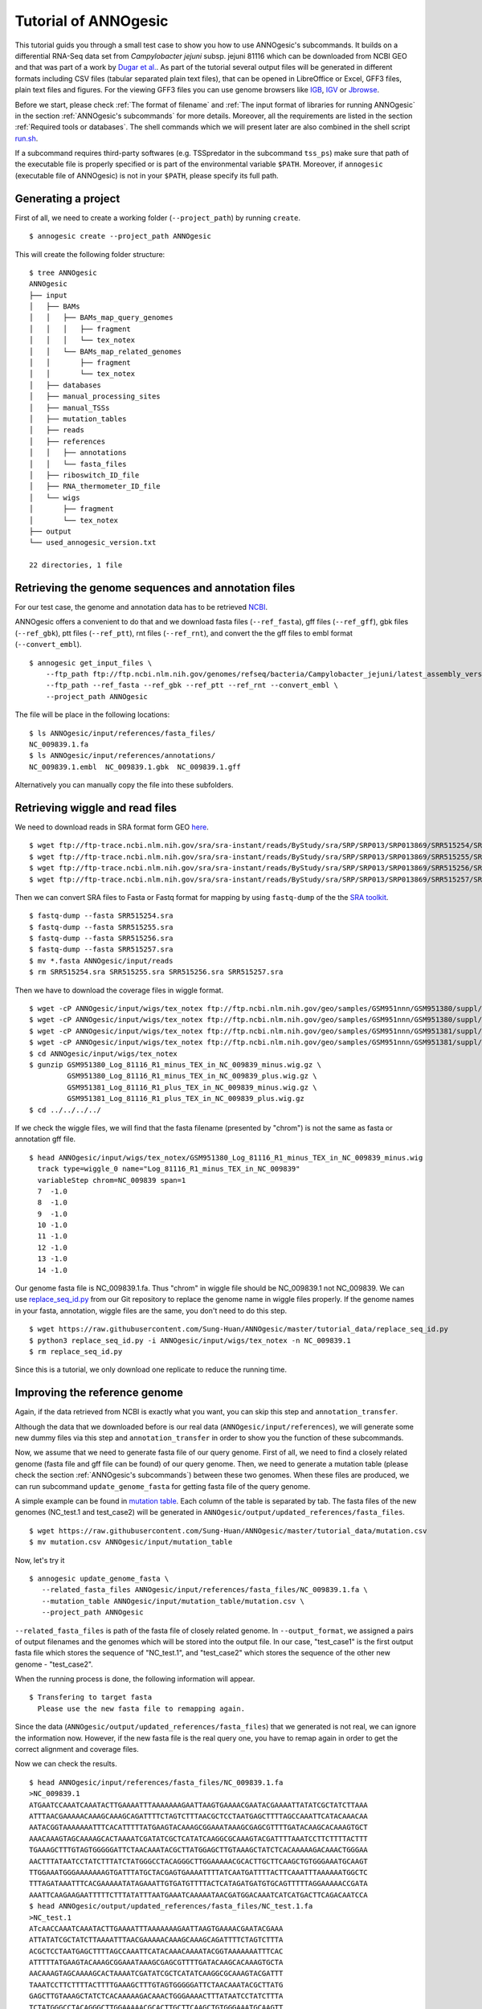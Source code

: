 Tutorial of ANNOgesic
=====================

This tutorial guids you through a small test case to show you how to
use ANNOgesic's subcommands. It builds on a differential RNA-Seq data
set from *Campylobacter jejuni* subsp. jejuni 81116 which can be
downloaded from NCBI GEO and that was part of a work by `Dugar et
al. <https://www.ncbi.nlm.nih.gov/geo/query/acc.cgi?acc=GSE38883>`_.
As part of the tutorial several output files will be generated in
different formats including CSV files (tabular separated plain text
files), that can be opened in LibreOffice or Excel, GFF3 files, plain
text files and figures. For the viewing GFF3 files you can use genome
browsers like `IGB <http://bioviz.org/igb/index.html>`_, `IGV
<https://www.broadinstitute.org/igv/>`_ or `Jbrowse
<http://jbrowse.org/>`_.

Before we start, please check :ref:`The format of filename` and
:ref:`The input format of libraries for running ANNOgesic` in the
section :ref:`ANNOgesic's subcommands` for more details.
Moreover, all the requirements are listed in the section
:ref:`Required tools or databases`.  The shell commands which we will
present later are also combined in the shell script `run.sh
<https://github.com/Sung-Huan/ANNOgesic/tree/master/tutorial_data>`_.

If a subcommand requires third-party softwares (e.g. TSSpredator in
the subcommand ``tss_ps``) make sure that path of the executable file
is properly specified or is part of the environmental variable
``$PATH``. Moreover, if ``annogesic`` (executable file of ANNOgesic)
is not in your ``$PATH``, please specify its full path.

Generating a project
--------------------

First of all, we need to create a working folder (``--project_path``) by running ``create``.

::

    $ annogesic create --project_path ANNOgesic

This will create the following folder structure:

::


   $ tree ANNOgesic
   ANNOgesic
   ├── input
   │   ├── BAMs
   │   │   ├── BAMs_map_query_genomes
   │   │   │   ├── fragment
   │   │   │   └── tex_notex
   │   │   └── BAMs_map_related_genomes
   │   │       ├── fragment
   │   │       └── tex_notex
   │   ├── databases
   │   ├── manual_processing_sites
   │   ├── manual_TSSs
   │   ├── mutation_tables
   │   ├── reads
   │   ├── references
   │   │   ├── annotations
   │   │   └── fasta_files
   │   ├── riboswitch_ID_file
   │   ├── RNA_thermometer_ID_file
   │   └── wigs
   │       ├── fragment
   │       └── tex_notex
   ├── output
   └── used_annogesic_version.txt

   22 directories, 1 file


Retrieving the genome sequences and annotation files
----------------------------------------------------

For our test case, the genome and annotation data has to be retrieved
`NCBI <ftp://ftp.ncbi.nlm.nih.gov/genomes/refseq/bacteria/Campylobacter_jejuni/latest_assembly_versions/GCF_000017905.1_ASM1790v1/>`_.

ANNOgesic offers a convenient to do that and we download fasta files
(``--ref_fasta``), gff files (``--ref_gff``), gbk files
(``--ref_gbk``), ptt files (``--ref_ptt``), rnt files (``--ref_rnt``),
and convert the the gff files to embl format (``--convert_embl``).

::

    $ annogesic get_input_files \
        --ftp_path ftp://ftp.ncbi.nlm.nih.gov/genomes/refseq/bacteria/Campylobacter_jejuni/latest_assembly_versions/GCF_000017905.1_ASM1790v1/ \
        --ftp_path --ref_fasta --ref_gbk --ref_ptt --ref_rnt --convert_embl \
        --project_path ANNOgesic

The file will be place in the following locations:

::

    $ ls ANNOgesic/input/references/fasta_files/
    NC_009839.1.fa
    $ ls ANNOgesic/input/references/annotations/
    NC_009839.1.embl  NC_009839.1.gbk  NC_009839.1.gff

Alternatively you can manually copy the file into these subfolders.

Retrieving wiggle and read files
--------------------------------

We need to download reads in SRA format form GEO
`here <https://www.ncbi.nlm.nih.gov/geo/query/acc.cgi?acc=GSE38883>`_.

::

    $ wget ftp://ftp-trace.ncbi.nlm.nih.gov/sra/sra-instant/reads/ByStudy/sra/SRP/SRP013/SRP013869/SRR515254/SRR515254.sra
    $ wget ftp://ftp-trace.ncbi.nlm.nih.gov/sra/sra-instant/reads/ByStudy/sra/SRP/SRP013/SRP013869/SRR515255/SRR515255.sra
    $ wget ftp://ftp-trace.ncbi.nlm.nih.gov/sra/sra-instant/reads/ByStudy/sra/SRP/SRP013/SRP013869/SRR515256/SRR515256.sra
    $ wget ftp://ftp-trace.ncbi.nlm.nih.gov/sra/sra-instant/reads/ByStudy/sra/SRP/SRP013/SRP013869/SRR515257/SRR515257.sra

Then we can convert SRA files to Fasta or Fastq format for mapping by
using ``fastq-dump`` of the the `SRA toolkit
<http://www.ncbi.nlm.nih.gov/books/NBK158900/>`_.

::
  
   $ fastq-dump --fasta SRR515254.sra
   $ fastq-dump --fasta SRR515255.sra
   $ fastq-dump --fasta SRR515256.sra
   $ fastq-dump --fasta SRR515257.sra
   $ mv *.fasta ANNOgesic/input/reads
   $ rm SRR515254.sra SRR515255.sra SRR515256.sra SRR515257.sra

Then we have to download the coverage files in wiggle format.

::

   $ wget -cP ANNOgesic/input/wigs/tex_notex ftp://ftp.ncbi.nlm.nih.gov/geo/samples/GSM951nnn/GSM951380/suppl/GSM951380%5FLog%5F81116%5FR1%5Fminus%5FTEX%5Fin%5FNC%5F009839%5Fminus.wig.gz
   $ wget -cP ANNOgesic/input/wigs/tex_notex ftp://ftp.ncbi.nlm.nih.gov/geo/samples/GSM951nnn/GSM951380/suppl/GSM951380%5FLog%5F81116%5FR1%5Fminus%5FTEX%5Fin%5FNC%5F009839%5Fplus.wig.gz
   $ wget -cP ANNOgesic/input/wigs/tex_notex ftp://ftp.ncbi.nlm.nih.gov/geo/samples/GSM951nnn/GSM951381/suppl/GSM951381%5FLog%5F81116%5FR1%5Fplus%5FTEX%5Fin%5FNC%5F009839%5Fminus.wig.gz
   $ wget -cP ANNOgesic/input/wigs/tex_notex ftp://ftp.ncbi.nlm.nih.gov/geo/samples/GSM951nnn/GSM951381/suppl/GSM951381%5FLog%5F81116%5FR1%5Fplus%5FTEX%5Fin%5FNC%5F009839%5Fplus.wig.gz
   $ cd ANNOgesic/input/wigs/tex_notex
   $ gunzip GSM951380_Log_81116_R1_minus_TEX_in_NC_009839_minus.wig.gz \
            GSM951380_Log_81116_R1_minus_TEX_in_NC_009839_plus.wig.gz \
            GSM951381_Log_81116_R1_plus_TEX_in_NC_009839_minus.wig.gz \
            GSM951381_Log_81116_R1_plus_TEX_in_NC_009839_plus.wig.gz
   $ cd ../../../../

If we check the wiggle files, we will find that the fasta filename (presented by "chrom") is not the same as fasta or annotation gff file.

::

   $ head ANNOgesic/input/wigs/tex_notex/GSM951380_Log_81116_R1_minus_TEX_in_NC_009839_minus.wig 
     track type=wiggle_0 name="Log_81116_R1_minus_TEX_in_NC_009839"
     variableStep chrom=NC_009839 span=1
     7	-1.0
     8	-1.0
     9	-1.0
     10	-1.0
     11	-1.0
     12	-1.0
     13	-1.0
     14	-1.0

Our genome fasta file is NC_009839.1.fa. Thus "chrom" in wiggle file should be NC_009839.1 not NC_009839. 
We can use `replace_seq_id.py <https://github.com/Sung-Huan/ANNOgesic/tree/master/tutorial_data>`_ from our 
Git repository to replace the genome name in wiggle files properly. If the genome names in your fasta, annotation, 
wiggle files are the same, you don't need to do this step.

::

   $ wget https://raw.githubusercontent.com/Sung-Huan/ANNOgesic/master/tutorial_data/replace_seq_id.py
   $ python3 replace_seq_id.py -i ANNOgesic/input/wigs/tex_notex -n NC_009839.1
   $ rm replace_seq_id.py

Since this is a tutorial, we only download one replicate to reduce the running time.

Improving the reference genome
------------------------------

Again, if the data retrieved from NCBI is exactly what you want, you can skip this step and ``annotation_transfer``. 

Although the data that we downloaded before is our real data (``ANNOgesic/input/references``),
we will generate some new dummy files via this step and ``annotation_transfer`` in order to 
show you the function of these subcommands.

Now, we assume that we need to generate fasta file of our query genome. 
First of all, we need to find a closely related genome (fasta file and gff file can be found) of our query genome. 
Then, we need to generate a mutation table (please check the section :ref:`ANNOgesic's subcommands`) 
between these two genomes. When these files are produced, 
we can run subcommand ``update_genome_fasta`` for getting fasta file of the query genome. 

A simple example can be found in  
`mutation table <https://raw.githubusercontent.com/Sung-Huan/ANNOgesic/master/tutorial_data/mutation.csv>`_.
Each column of the table is separated by tab. The fasta files of the new genomes (NC_test.1 and test_case2)
will be generated in ``ANNOgesic/output/updated_references/fasta_files``.

::

     $ wget https://raw.githubusercontent.com/Sung-Huan/ANNOgesic/master/tutorial_data/mutation.csv
     $ mv mutation.csv ANNOgesic/input/mutation_table

Now, let's try it

::

     $ annogesic update_genome_fasta \
        --related_fasta_files ANNOgesic/input/references/fasta_files/NC_009839.1.fa \
        --mutation_table ANNOgesic/input/mutation_table/mutation.csv \
        --project_path ANNOgesic

``--related_fasta_files`` is path of the fasta file of closely related genome. 
In ``--output_format``, we assigned a pairs of output filenames and 
the genomes which will be stored into the output file. In our case, "test_case1" is the first output fasta file which
stores the sequence of "NC_test.1", and "test_case2" which stores the sequence of the other new genome - "test_case2". 

When the running process is done, the following information will appear.

::

    $ Transfering to target fasta
      Please use the new fasta file to remapping again.

Since the data (``ANNOgesic/output/updated_references/fasta_files``) that we generated is not real,
we can ignore the information now. However, if the new fasta file is the real query one,
you have to remap again in order to get the correct alignment and coverage files.

Now we can check the results.

::

    $ head ANNOgesic/input/references/fasta_files/NC_009839.1.fa
    >NC_009839.1
    ATGAATCCAAATCAAATACTTGAAAATTTAAAAAAAGAATTAAGTGAAAACGAATACGAAAATTATATCGCTATCTTAAA
    ATTTAACGAAAAACAAAGCAAAGCAGATTTTCTAGTCTTTAACGCTCCTAATGAGCTTTTAGCCAAATTCATACAAACAA
    AATACGGTAAAAAAATTTCACATTTTTATGAAGTACAAAGCGGAAATAAAGCGAGCGTTTTGATACAAGCACAAAGTGCT
    AAACAAAGTAGCAAAAGCACTAAAATCGATATCGCTCATATCAAGGCGCAAAGTACGATTTTAAATCCTTCTTTTACTTT
    TGAAAGCTTTGTAGTGGGGGATTCTAACAAATACGCTTATGGAGCTTGTAAAGCTATCTCACAAAAAGACAAACTGGGAA
    AACTTTATAATCCTATCTTTATCTATGGGCCTACAGGGCTTGGAAAAACGCACTTGCTTCAAGCTGTGGGAAATGCAAGT
    TTGGAAATGGGAAAAAAAGTGATTTATGCTACGAGTGAAAATTTTATCAATGATTTTACTTCAAATTTAAAAAATGGCTC
    TTTAGATAAATTTCACGAAAAATATAGAAATTGTGATGTTTTACTCATAGATGATGTGCAGTTTTTAGGAAAAACCGATA
    AAATTCAAGAAGAATTTTTCTTTATATTTAATGAAATCAAAAATAACGATGGACAAATCATCATGACTTCAGACAATCCA
    $ head ANNOgesic/output/updated_references/fasta_files/NC_test.1.fa
    >NC_test.1
    ATcAACCAAATCAAATACTTGAAAATTTAAAAAAAGAATTAAGTGAAAACGAATACGAAA
    ATTATATCGCTATCTTAAAATTTAACGAAAAACAAAGCAAAGCAGATTTTCTAGTCTTTA
    ACGCTCCTAATGAGCTTTTAGCCAAATTCATACAAACAAAATACGGTAAAAAAATTTCAC
    ATTTTTATGAAGTACAAAGCGGAAATAAAGCGAGCGTTTTGATACAAGCACAAAGTGCTA
    AACAAAGTAGCAAAAGCACTAAAATCGATATCGCTCATATCAAGGCGCAAAGTACGATTT
    TAAATCCTTCTTTTACTTTTGAAAGCTTTGTAGTGGGGGATTCTAACAAATACGCTTATG
    GAGCTTGTAAAGCTATCTCACAAAAAGACAAACTGGGAAAACTTTATAATCCTATCTTTA
    TCTATGGGCCTACAGGGCTTGGAAAAACGCACTTGCTTCAAGCTGTGGGAAATGCAAGTT
    TGGAAATGGGAAAAAAAGTGATTTATGCTACGAGTGAAAATTTTATCAATGATTTTACTT

We can see the third nucleotide of ``NC_test.1.fa`` is replaced from G to c. Moreover, The sixth nucleotide T is deleted.
If we check ``test_case2.fa``, the modification is also according to the mutation table and our setting.

If the mutation table can not be provided, we can also use subcommand ``snp`` to detect mutations and generate 
fasta files automatically. For ``snp``, we will go through it later.

Generating annotation files
---------------------------

We have fasta files of our new dummy query genome now. We can use them to generate annotation files.

Before we running this subcommand, we have to modify environment paths of `RATT <http://ratt.sourceforge.net/>`_. 
If you run ANNOgesic in docker container, the path is already set. 
Otherwise, please check 
`RATT <http://ratt.sourceforge.net/>`_ to set your environment paths properly.

After setting the environment, we can try it.

::

    anngesic annotation_transfer \
        --related_embl_files ANNOgesic/input/references/annotations/NC_009839.1.embl \
        --related_fasta_files ANNOgesic/input/references/fasta_files/NC_009839.1.fa \
        --updated_fasta_files ANNOgesic/output/updated_references/fasta_files/test_case1.fa \
                              ANNOgesic/output/updated_references/fasta_files/test_case2.fa \
        --element chromosome \
        --transfer_type Strain \
        --compare_pair NC_009839.1:NC_test.1 NC_009839.1:test_case2 \
        --convert_to_gff_rnt_ptt \
        --project_path ANNOgesic


``--element`` is prefix name of the output embl files. 
``--transfer_type`` is a program of `RATT <http://ratt.sourceforge.net/>`_.
We use ``Strain`` because the similarity between two genomes is higher than 90% (please check 
`RATT <http://ratt.sourceforge.net/>`_). In ``--compare_pair``, the pairs of the query genomes 
(NC_test.1 and test_case2) and their closely related genomes (NC_000915.1) are assigned. 
Please be careful, the information that we assign to ``--compare_pair`` 
is genome names in gff files not fasta filenames. ``--convert_to_gff_rnt_ptt`` means that we want to transfer the 
output embl files to GFF3, ptt, rnt files and store in ``ANNOgesic/output/updated_references/annotations``.

Once the transfer is done, we can see

::

    $ ls ANNOgesic/output/updated_references/annotations/
    test_case1.gff  test_case1.ptt  test_case1.rnt  test_case2.gff  test_case2.ptt  test_case2.rnt
    $ ls ANNOgesic/output/annotation_transfer/
    chromosome.NC_test.1.final.embl  chromosome.test_case2.final.embl  NC_test.1.gff  ratt_log.txt  test_case2.gff

In ``ANNOgesic/output/updated_references/annotations``, we can find ptt, rnt and gff files. In ``ANNOgesic/output/annotation_transfer``,
we can find the output of `RATT <http://ratt.sourceforge.net/>`_.

We already saw how to update genome fasta and annotation files. 
We will use ``ANNOgesic/input/references/annotations/NC_009839.1.gff`` and ``ANNOgesic/input/references/fasta_files/NC_009839.1`` 
for running the following subcommands.

TSS and processing site prediction and optimization
---------------------------------------------------

Before running following subcommands, we need to setup our libraries as a correct format.
First, we set the path of wig file folder.

::

    WIG_FOLDER="ANNOgesic/input/wigs/tex_notex"

Then, we can setup our libraries.

::

    TEX_LIBS="$WIG_FOLDER/GSM951380_Log_81116_R1_minus_TEX_in_NC_009839_minus.wig:notex:1:a:- \
              $WIG_FOLDER/GSM951381_Log_81116_R1_plus_TEX_in_NC_009839_minus.wig:tex:1:a:- \
              $WIG_FOLDER/GSM951380_Log_81116_R1_minus_TEX_in_NC_009839_plus.wig:notex:1:a:+ \
              $WIG_FOLDER/GSM951381_Log_81116_R1_plus_TEX_in_NC_009839_plus.wig:tex:1:a:+"

Now, we can start to test other subcommands.
 
Before running ``tss_ps``, we can use ``optimize_tss_ps`` to get the optimized parameters. 
The optimization requires a gff file of the manual-detected TSSs. 
In our experience, we recommend you to detect at least 50 TSSs and check more than 200kb of genome. 

For the test case, you can download the `manual TSS file <https://github.com/Sung-Huan/ANNOgesic/tree/master/tutorial_data>`_ 
from our git repository. 

::

    $ wget -cP ANNOgesic/input/manual_TSSs/ https://raw.githubusercontent.com/Sung-Huan/ANNOgesic/master/tutorial_data/NC_009839_manual_TSS.gff

Now, we have a manual TSS gff file which is stored in ``ANNOgesic/input/manual_TSSs``. 
we can try ``optimize_tss_ps`` right now (since we only check first 200kb, we set ``--genome_lengths`` 
as "NC_009839.1:200000" which means only first 200kb of NC_009839.1 is valid.).

::

    $ annogesic optimize_tss_ps \
        --fasta_files ANNOgesic/input/references/fasta_files/NC_009839.1.fa \
        --annotation_files ANNOgesic/input/references/annotations/NC_009839.1.gff \
        --tex_notex_libs $TEX_LIBS \
        --condition_names TSS --steps 25 \
        --manual_files ANNOgesic/input/manual_TSSs/NC_009839_manual_TSS.gff \
        --genome_lengths NC_009839.1:200000 \
        --replicate_tex all_1 \
        --project_path ANNOgesic

``optimize_tss_ps`` will compare manual checked TSSs with predicted TSSs to search the best parameters. 
Results of the different parameters will be printed in the screen, and stored in ``stat_NC_009839.1.csv`` as well. 
We only set 25 runs for testing. 
``--replicate_tex`` means the minimum replicates that a TSS can be detected. ``all_1`` means that a TSS 
should be detected in at least one replicate for all conditions. ``--replicate_tex`` can be also assigned like ``all_2`` 
(a TSS should be detected in at least two replicates for all conditions) 
or ``1_2 2_2 3_3`` (in condition 1 and 2 -- based on the setting of ``--tex_notex_libs``, 
a TSS should be detected in at least two replicates, and a TSS should be predicted in three replicates in condition 3).
Once the optimization is done, you can find several files.

::

    $ ls ANNOgesic/output/TSSs/optimized_TSSpredator/
    best_NC_009839.1.csv  log.txt  stat_NC_009839.1.csv

``best_NC_009839.1.csv`` is for results of the best parameters; ``stat_NC_009839.1.csv`` is for results of each step.

Now, we assume the best parameters are following: height is 0.4, height_reduction is 0.1, factor is 1.7, factor_reduction is 0.2, 
base_height is 0.039, enrichment_factor is 1.1, processing_factor is 4.5. We can set these parameters for running  
``tss``.

::

    $ annogesic tss_ps \
        --fasta_files ANNOgesic/input/references/fasta_files/NC_009839.1.fa \
        --annotation_files ANNOgesic/input/references/annotations/NC_009839.1.gff \
        --tex_notex_libs $TEX_LIBS \
        --condition_names test \
        --height 0.4 \
        --height_reduction 0.1 \
        --factor 1.7 \
        --factor_reduction 0.2 \
        --base_height 0.039 \
        --enrichment_factor 1.1 \
        --processing_factor 4.5 \
        --validate_gene \
        --replicate_tex all_1 \
        --genome_lengths NC_009839.1:200000 \
        --manual_files ANNOgesic/input/manual_TSSs/NC_009839_manual_TSS.gff \
        --project_path ANNOgesic

We assign the manual-checked TSS gff file to ``--manual_files``. Therefore, the output gff file will contain the manual-detected TSSs and predicted TSSs. 
If we didn't assign it, Only the predicted TSSs will be included in output gff file. 
The output files are gff file, MasterTable and statistic files.

::

    $ ls ANNOgesic/output/TSSs/
    configs  gffs  MasterTables  optimized_TSSpredator  screenshots  statistics
    $ ls ANNOgesic/output/TSSs/configs/
    config_NC_009839.1.ini
    $ ls ANNOgesic/output/TSSs/gffs/
    NC_009839.1_TSS.gff
    $ ls ANNOgesic/output/TSSs/MasterTables/MasterTable_NC_009839.1/
    AlignmentStatistics.tsv  err.txt  log.txt  MasterTable.tsv  superConsensus.fa  superTSS.gff  superTSStracks.gff  test_super.fa  test_super.gff  test_TSS.gff
    $ ls ANNOgesic/output/TSSs/statistics/NC_009839.1/
    stat_compare_TSSpredator_manual_NC_009839.1.csv  stat_TSS_class_NC_009839.1.csv  TSS_class_NC_009839.1.png  TSS_venn_NC_009839.1.png
    stat_gene_vali_NC_009839.1.csv                   stat_TSS_libs_NC_009839.1.csv   TSSstatistics.tsv

If we want to predict processing sites, the procedures are the same. We just need to change the program from TSS to 
processing_site (``--program``) and assign the proper parameter sets. We assume the best parameter sets are following: 
height is 0.2, height_reduction is 0.1, factor is 2.0, factor_reduction is 0.5,
base_height is 0.009, enrichment_factor is 1.2, processing_factor is 1.5.

::

    $ annogesic tss_ps \
        --fasta_files ANNOgesic/input/references/fasta_files/NC_009839.1.fa \
        --annotation_files ANNOgesic/input/references/annotations/NC_009839.1.gff \
        --tex_notex_libs $TEX_LIBS \
        --condition_names test \
        --height 0.2 \
        --height_reduction 0.1 \
        --factor 2.0 \
        --factor_reduction 0.5 \ 
        --base_height 0.009 \
        --enrichment_factor 1.2 \
        --processing_factor 1.5 \ 
        --replicate_tex all_1 \
        --program processing_site \
        --project_path ANNOgesic

The output files are following:

::

    $ ls ANNOgesic/output/processing_sites/
    configs  gffs  MasterTables  statistics
    $ ls ANNOgesic/output/processing_sites/configs/
    config_NC_009839.1.ini
    $ ls ANNOgesic/output/processing_sites/gffs/
    NC_009839.1_processing.gff
    $ ls ANNOgesic/output/processing_sites/MasterTables/MasterTable_NC_009839.1/
    AlignmentStatistics.tsv  err.txt  log.txt  MasterTable.tsv  superConsensus.fa  superTSS.gff  superTSStracks.gff  test_super.fa  test_super.gff  test_TSS.gff
    $ ls ANNOgesic/output/processing_sites/statistics/NC_009839.1/
    processing_class_NC_009839.1.png  processing_venn_NC_009839.1.png  stat_processing_class_NC_009839.1.csv  stat_processing_libs_NC_009839.1.csv  TSSstatistics.tsv

Since we use TSSpredator to detect processing site, the files in 
``ANNOgesic/output/processing_sites/MasterTables/MasterTable_NC_009839.1/`` are for processing site not for TSS.

Performing transcript detection
-------------------------------

Transcript detection is a basic procedure for detecting transcript boundary. 
we can use subcommand ``transcript`` to do it. Normally, we strongly 
recommend that the user should provide fragmented libraries (``--frag_libs``) because dRNA-Seq usually loses some information 
of 3'end. However, we only use TEX +/- for testing since we have no fragmented libraries.

There are several options for modifying transcripts by comparing transcripts and genome annotations (``--modify_transcript``). 
If you want to know the details, please check :ref:`transcript`. Now, we use default setting to run this module: 

::

    $ annogesic transcript \
        --annotation_files ANNOgesic/input/references/annotations/NC_009839.1.gff \
        --tex_notex_libs $TEX_LIBS \
        --replicate_tex all_1 \
        --compare_feature_genome gene CDS \
        --tss_files ANNOgesic/output/TSSs/gffs/NC_009839.1_TSS.gff \
        --project_path ANNOgesic

The output files are gff files, tables and statistic files.

::

    $ ls ANNOgesic/output/transcripts/gffs
    NC_009839.1_transcript.gff
    $ ls ANNOgesic/output/transcripts/tables
    NC_009839.1_transcript.csv
    $ ls ANNOgesic/output/transcripts/statistics
    NC_009839.1_length_all.png  NC_009839.1_length_less_2000.png  stat_compare_transcript_TSS_NC_009839.1.csv  stat_compare_transcript_genome_NC_009839.1.csv

Prediction of terminator
------------------------

We can run subcommand ``terminator`` to detect terminators. The command is like following: 

::

    $ annogesic terminator \
        --fasta_files ANNOgesic/input/references/fasta_files/NC_009839.1.fa \
        --annotation_files ANNOgesic/input/references/annotations/NC_009839.1.gff \
        --transcript_files ANNOgesic/output/transcripts/gffs/NC_009839.1_transcript.gff \
        --tex_notex_libs $TEX_LIBS \
        --replicate_tex all_1 \
        --project_path ANNOgesic

Four different kinds of gff files and tables will be generated.

::

    $ ls ANNOgesic/output/terminators/gffs/
    all_candidates  best_candidates  expressed_candidates  non_expressed_candidates
    $ ls ANNOgesic/output/terminators/tables
    all_candidates  best_candidates  expressed_candidates  non_expressed_candidates

``all_candidates`` is for all candidates; ``expressed_candidates`` is for the candidates which reveal gene expression; 
``best_candidates`` is for the candidates which reveal gene expression and their coverages show significant decreasing; 
``non_expressed_candidates`` is for the candidates which have no expression.

::

    $ ls ANNOgesic/output/terminators/gffs/best_candidates
    NC_009839.1_term.gff
    $ ls ANNOgesic/output/terminators/gffs/expressed_candidates
    NC_009839.1_term.gff
    $ ls ANNOgesic/output/terminators/gffs/all_candidates
    NC_009839.1_term.gff
    $ ls ANNOgesic/output/terminators/gffs/non_expressed_candidates
    NC_009839.1_term.gff
    $ ls ANNOgesic/output/terminators/tables/best_candidates
    NC_009839.1_term.csv
    $ ls ANNOgesic/output/terminators/tables/expressed_candidates
    NC_009839.1_term.csv
    $ ls ANNOgesic/output/terminators/tables/all_candidates
    NC_009839.1_term.csv
    $ ls ANNOgesic/output/terminators/tables/non_expressed_candidates
    NC_009839.1_term.csv

In transtermhp folder, output files of `TranstermHP <http://transterm.cbcb.umd.edu/>`_ can be found.

::

    $ ls ANNOgesic/output/terminators/transtermhp_results/NC_009839.1
    NC_009839.1_best_terminator_after_gene.bag  NC_009839.1_terminators.txt  NC_009839.1_terminators_within_robust_tail-to-tail_regions.t2t

Moreover, statistic files are stored in ``statistics``.

::

    $ ls ANNOgesic/output/terminators/statistics/
    stat_compare_terminator_transcript_NC_009839.1_all_candidates.csv   stat_compare_terminator_transcript_NC_009839.1_expressed_candidates.csv
    stat_compare_terminator_transcript_NC_009839.1_best_candidates.csv  stat_NC_009839.1.csv

Generating UTR
--------------

Now, we have the information of TSSs, transcripts and terminators. We can detect the 5'UTRs and 3'UTRs easily by using 
subcommand ``utr``.

::

    $ annogesic utr \
        --annotation_files ANNOgesic/input/references/annotations/NC_009839.1.gff \
        --tss_files ANNOgesic/output/TSSs/gffs/NC_009839.1_TSS.gff \
        --transcript_files ANNOgesic/output/transcripts/gffs/NC_009839.1_transcript.gff \
        --terminator_files ANNOgesic/output/terminators/gffs/best_candidates/NC_009839.1_term.gff \
        --project_path ANNOgesic

If the TSS gff file is not generated by ANNOgesic, please add ``--tss_source`` which can classify TSSs for generating UTRs.
Output gff files and statistic files will be stored in ``ANNOgesic/output/UTRs/5UTRs`` and ``ANNOgesic/output/UTRs/3UTRs``.

::

    $ ls ANNOgesic/output/UTRs/3UTRs
    gffs/       statistics/
    $ ls ANNOgesic/output/UTRs/5UTRs
    gffs/       statistics/
    $ ls ANNOgesic/output/UTRs/3UTRs/gffs
    NC_009839.1_3UTR.gff
    $ ls ANNOgesic/output/UTRs/5UTRs/gffs
    NC_009839.1_5UTR.gff
    $ ls ANNOgesic/output/UTRs/5UTRs/statistics
    NC_009839.1_all_5utr_length.png
    $ ls ANNOgesic/output/UTRs/3UTRs/statistics
    NC_009839.1_all_3utr_length.png

Now, we have all information for defining the transcript boundary.

Detecting operon and suboperon
------------------------------

We have TSSs, transcripts, terminators, CDSs, UTRs now. We can integrate all these feature to 
detect operons and suboperons by executing subcommand ``operon``.

::

    $ annogesic operon \
        --annotation_files ANNOgesic/input/references/annotations/NC_009839.1.gff \
        --tss_files ANNOgesic/output/TSSs/gffs/NC_009839.1_TSS.gff \
        --transcript_files ANNOgesic/output/transcripts/gffs/NC_009839.1_transcript.gff \
        --utr5_files ANNOgesic/output/UTRs/5UTRs/gffs/NC_009839.1_5UTR.gff \
        --utr3_files ANNOgesic/output/UTRs/3UTRs/gffs/NC_009839.1_3UTR.gff \
        --terminator_files ANNOgesic/output/terminators/gffs/best_candidates/NC_009839.1_term.gff \
        --project_path ANNOgesic

Three folders will be generated to store gff files, tables and statistics files.

::

    $ ls ANNOgesic/output/operons/
    gffs  statistics  tables
    $ ls ANNOgesic/output/operons/gffs/
    NC_009839.1_operon.gff
    $ ls ANNOgesic/output/operons/tables/
    NC_009839.1_operon.csv
    $ ls ANNOgesic/output/operons/statistics/
    stat_NC_009839.1_operon.csv

Promoter motif detection
------------------------

As long as we have TSSs, we can use subcommand ``promoter`` to get promoters. If the TSS gff files are not generated by ``ANNOgesic``,
please add ``--tss_source`` and corresponding genome annotation file (``--annotation_files``) in order to  
classify TSSs for detecting promoters.
Now, let's try ``promoter`` by running `MEME <http://meme-suite.org/tools/meme>`_ and `GLAM2 <http://meme-suite.org/tools/glam2>`_ 
(``--program`` is assigned by "both" in default. If you want to only run 
MEME or GLAM2, please assign "meme" or "glam2" to ``--program``), the process may take a while.

::

    $ annogesic promoter \
        --tss_files ANNOgesic/output/TSSs/gffs/NC_009839.1_TSS.gff \
        --fasta_files ANNOgesic/input/references/fasta_files/NC_009839.1.fa \
        --motif_width 45 2-10 \
        --project_path ANNOgesic

We defined the length of the motifs as ``50`` and ``2-10``. ``2-10`` means the width can be from 2 to 10.

Based on different types of the TSSs and the length of the motif, numerous output files will be generated.

::

    $ ls ANNOgesic/output/promoters/
    fasta_classes  NC_009839.1
    $ ls ANNOgesic/output/promoters/fasta_classes/NC_009839.1
    NC_009839.1_allgenome_all_types.fa  NC_009839.1_allgenome_internal.fa  NC_009839.1_allgenome_primary.fa    NC_009839.1_allgenome_without_orphan.fa
    NC_009839.1_allgenome_antisense.fa  NC_009839.1_allgenome_orphan.fa    NC_009839.1_allgenome_secondary.fa
    $ ls ANNOgesic/output/promoters/NC_009839.1
    MEME GLAM2
    $ ls ANNOgesic/output/promoters/NC_009839.1/MEME
    promoter_motifs_NC_009839.1_allgenome_all_types_2-10_nt  promoter_motifs_NC_009839.1_allgenome_internal_45_nt   promoter_motifs_NC_009839.1_allgenome_secondary_2-10_nt
    promoter_motifs_NC_009839.1_allgenome_all_types_45_nt    promoter_motifs_NC_009839.1_allgenome_orphan_2-10_nt   promoter_motifs_NC_009839.1_allgenome_secondary_45_nt
    promoter_motifs_NC_009839.1_allgenome_antisense_2-10_nt  promoter_motifs_NC_009839.1_allgenome_orphan_45_nt     promoter_motifs_NC_009839.1_allgenome_without_orphan_2-10_nt
    promoter_motifs_NC_009839.1_allgenome_antisense_45_nt    promoter_motifs_NC_009839.1_allgenome_primary_2-10_nt  promoter_motifs_NC_009839.1_allgenome_without_orphan_45_nt
    promoter_motifs_NC_009839.1_allgenome_internal_2-10_nt   promoter_motifs_NC_009839.1_allgenome_primary_45_nt
    $ ls ANNOgesic/output/promoters/NC_009839.1/GLAM2
    promoter_motifs_NC_009839.1_allgenome_all_types_2-10_nt  promoter_motifs_NC_009839.1_allgenome_internal_45_nt   promoter_motifs_NC_009839.1_allgenome_secondary_2-10_nt
    promoter_motifs_NC_009839.1_allgenome_all_types_45_nt    promoter_motifs_NC_009839.1_allgenome_orphan_2-10_nt   promoter_motifs_NC_009839.1_allgenome_secondary_45_nt
    promoter_motifs_NC_009839.1_allgenome_antisense_2-10_nt  promoter_motifs_NC_009839.1_allgenome_orphan_45_nt     promoter_motifs_NC_009839.1_allgenome_without_orphan_2-10_nt
    promoter_motifs_NC_009839.1_allgenome_antisense_45_nt    promoter_motifs_NC_009839.1_allgenome_primary_2-10_nt  promoter_motifs_NC_009839.1_allgenome_without_orphan_45_nt
    promoter_motifs_NC_009839.1_allgenome_internal_2-10_nt   promoter_motifs_NC_009839.1_allgenome_primary_45_nt
    $ ls ANNOgesic/output/promoters/NC_009839.1/MEME/promoter_motifs_NC_009839.1_allgenome_all_types_45_nt/
    logo1.eps  logo1.png  logo2.eps  logo2.png  logo3.eps  logo3.png  logo_rc1.eps  logo_rc1.png  logo_rc2.eps  logo_rc2.png  logo_rc3.eps  logo_rc3.png  meme.csv  meme.html  meme.txt  meme.xml
    $ ls ANNOgesic/output/promoters/NC_009839.1/GLAM2/promoter_motifs_NC_009839.1_allgenome_all_types_45_nt/
    glam2.csv   glam2.txt   logo1.eps  logo2.png  logo4.eps  logo5.png  logo7.eps  logo8.png  logo_ssc10.eps  logo_ssc1.png  logo_ssc3.eps  logo_ssc4.png  logo_ssc6.eps  logo_ssc7.png  logo_ssc9.eps
    glam2.html  logo10.eps  logo1.png  logo3.eps  logo4.png  logo6.eps  logo7.png  logo9.eps  logo_ssc10.png  logo_ssc2.eps  logo_ssc3.png  logo_ssc5.eps  logo_ssc6.png  logo_ssc8.eps  logo_ssc9.png
    glam2.meme  logo10.png  logo2.eps  logo3.png  logo5.eps  logo6.png  logo8.eps  logo9.png  logo_ssc1.eps   logo_ssc2.png  logo_ssc4.eps  logo_ssc5.png  logo_ssc7.eps  logo_ssc8.png

Prediction of sRNA and sORF
---------------------------

Based on transcripts, genome annotation and coverage information, sRNAs can be detected. Moreover, we 
have TSSs and processing sites which can be used for detecting UTR-derived sRNAs as well. Now, we can 
get sRNAs by running subcommand ``srna``. Normally, we recommend that the user inputs fragmented libraries as well.
Here, we only use TEX +/- for testing.

For running ``srna``, we can apply several filters to improve the detection. These filters are ``tss``, ``sec_str``,
``blast_nr``, ``blast_srna``, ``promoter``, ``term``, ``sorf``. Normally, ``tss``, ``sec_str``,
``blast_nr``, ``blast_srna`` are recommended to be used.

Please be aware, filters are strict. For examples, if your filters are included ``term``, only the sRNAs which are 
associated with terminators will be included in the list of best candidates. If you want to include terminator information 
but do not use terminator as a filter, you can remove ``term`` in filters and still assign the path of terminator gff file. 
The results will include the sRNAs which are not associated with terminators, and terminator information can be shown 
and checked in the results as well.

Before running ``srna``, we have to get sRNA database (we can use `BSRD <http://www.bac-srna.org/BSRD/index.jsp>`_) and 
`nr database <ftp://ftp.ncbi.nih.gov/blast/db/FASTA/>`_ (if you have not downloaded before). 
We can download fasta file of `BSRD <http://www.bac-srna.org/BSRD/index.jsp>`_ from our 
`Git repository <https://github.com/Sung-Huan/ANNOgesic/tree/master/database>`_.

::

    $ wget -cP ANNOgesic/input/databases/ https://raw.githubusercontent.com/Sung-Huan/ANNOgesic/master/database/sRNA_database_BSRD.fa



If you have your sRNA database in other folders, please assign your path of databases to ``--srna_database_path`` 
(please check :ref:`srna` to modify the headers of your database).
If your database is formatted before, you can remove ``--srna_format``.
In order to use the recommended filters, we have to download 
`nr database <ftp://ftp.ncbi.nih.gov/blast/db/FASTA/>`_ (takes a while). If you already downloaded it, 
you can skip this step.

::

    $ wget -cP ANNOgesic/input/databases/ ftp://ftp.ncbi.nih.gov/blast/db/FASTA/nr.gz
    $ gunzip ANNOgesic/input/databases/nr.gz
    $ mv ANNOgesic/input/databases/nr ANNOgesic/input/databases/nr.fa

If your nr database is in other folders, please assign your path to ``--nr_database_path``.
You can also remove ``--nr_format`` if your database is already formatted.
Now, we can use the recommended filters to run ``srna``, but it may takes a while.

::

    $ annogesic srna \
        --filter_info tss blast_srna sec_str blast_nr \
        --annotation_files ANNOgesic/input/references/annotations/NC_009839.1.gff \
        --tss_files ANNOgesic/output/TSSs/gffs/NC_009839.1_TSS.gff \
        --processing_site_files ANNOgesic/output/processing_sites/gffs/NC_009839.1_processing.gff \
        --transcript_files ANNOgesic/output/transcripts/gffs/NC_009839.1_transcript.gff \
        --fasta_files ANNOgesic/input/references/fasta_files/NC_009839.1.fa \
        --terminator_files ANNOgesic/output/terminators/gffs/best_candidates/NC_009839.1_term.gff \
        --promoter_tables ANNOgesic/output/promoters/NC_009839.1/MEME/promoter_motifs_NC_009839.1_allgenome_all_types_45_nt/meme.csv \
        --promoter_names MOTIF_1 \
        --mountain_plot \
        --utr_derived_srna \
        --compute_sec_structures \
        --srna_format \
        --nr_format \
        --nr_database_path ANNOgesic/input/databases/nr \
        --srna_database_path ANNOgesic/input/databases/sRNA_database_BSRD \
        --tex_notex_libs $TEX_LIBS \
        --replicate_tex all_1 \
        --project_path ANNOgesic

If you have sORF information, you can also assign path of the sORF gff file to ``--sorf_files``. 
Then, the comparison of sRNAs and sORFs can be done.

Output files are following.

::

    $ ls ANNOgesic/output/sRNAs/
    blast_results_and_misc  figs  gffs  log.txt  sRNA_2d_NC_009839.1  sRNA_seq_NC_009839.1  statistics  tables

``blast_results_and_misc`` stores the results of blast; ``figs`` stores plots of sRNAs; 
``statistics`` stores statistic files.

``sRNA_2d_NC_009839.1`` and ``sRNA_seq_NC_009839.1`` are text files of sRNA sequences and secondary structures.

::

    $ ls ANNOgesic/output/sRNAs/blast_results_and_misc/
    nr_blast_NC_009839.1.txt  sRNA_blast_NC_009839.1.txt
    $ ls ANNOgesic/output/sRNAs/figs/
    dot_plots  mountain_plots  sec_plots
    $ ls ANNOgesic/output/sRNAs/figs/mountain_plots/NC_009839.1/
    srna0_NC_009839.1_36954_37044_-_mountain.pdf     srna25_NC_009839.1_854600_854673_-_mountain.pdf    srna40_NC_009839.1_1091155_1091251_-_mountain.pdf  srna56_NC_009839.1_1440826_1441414_+_mountain.pdf
    srna10_NC_009839.1_248098_248257_-_mountain.pdf  srna26_NC_009839.1_879881_880088_-_mountain.pdf    srna41_NC_009839.1_1097654_1097750_-_mountain.pdf  srna57_NC_009839.1_1448211_1448306_+_mountain.pdf
    ...

    $ ls ANNOgesic/output/sRNAs/figs/dot_plots/NC_009839.1/
    srna0_NC_009839.1_36954_37044_-_dp.ps     srna25_NC_009839.1_854600_854673_-_dp.ps    srna40_NC_009839.1_1091155_1091251_-_dp.ps  srna56_NC_009839.1_1440826_1441414_+_dp.ps
    srna10_NC_009839.1_248098_248257_-_dp.ps  srna26_NC_009839.1_879881_880088_-_dp.ps    srna41_NC_009839.1_1097654_1097750_-_dp.ps  srna57_NC_009839.1_1448211_1448306_+_dp.ps
    ...

    $ ls ANNOgesic/output/sRNAs/figs/sec_plots/NC_009839.1/
    rna0_NC_009839.1_36954_37044_-_rss.ps     srna25_NC_009839.1_854600_854673_-_rss.ps    srna40_NC_009839.1_1091155_1091251_-_rss.ps  srna56_NC_009839.1_1440826_1441414_+_rss.ps
    srna10_NC_009839.1_248098_248257_-_rss.ps  srna26_NC_009839.1_879881_880088_-_rss.ps    srna41_NC_009839.1_1097654_1097750_-_rss.ps  srna57_NC_009839.1_1448211_1448306_+_rss.ps
    ...

    $ ls ANNOgesic/output/sRNAs/statistics/
    stat_NC_009839.1_sRNA_blast.csv  stat_sRNA_class_NC_009839.1.csv

In ``gffs`` and ``tables``, three different folders are generated. ``all_candidates`` is for all candidates 
without filtering; ``best_candidates`` is for the candidates after filtering; 
``for_classes`` is for different sRNA types based on ``stat_sRNA_class_NC_009839.1.csv``. 

::

    $ ls ANNOgesic/output/sRNAs/gffs/
    all_candidates  best_candidates  for_classes
    $ ls ANNOgesic/output/sRNAs/tables/
    all_candidates  best_candidates  for_classes
    $ ls ANNOgesic/output/sRNAs/gffs/all_candidates/
    NC_009839.1_sRNA.gff
    $ ls ANNOgesic/output/sRNAs/tables/all_candidates/
    NC_009839.1_sRNA.csv
    $ ls ANNOgesic/output/sRNAs/gffs/best_candidates/
    NC_009839.1_sRNA.gff
    $ ls ANNOgesic/output/sRNAs/tables/best_candidates/
    NC_009839.1_sRNA.csv
    $ ls ANNOgesic/output/sRNAs/gffs/for_classes/NC_009839.1/
    class_1_all.gff                                          class_1_class_2_class_7_all.gff                  class_2_all.gff                                  class_3_all.gff
    class_1_class_2_all.gff                                  class_1_class_3_all.gff                          class_2_class_3_all.gff                          class_3_class_4_all.gff
    ...

    $ ls ANNOgesic/output/sRNAs/tables/for_classes/NC_009839.1/
    class_1_all.csv                                          class_1_class_2_class_7_all.csv                  class_2_all.csv                                  class_3_all.csv
    class_1_class_2_all.csv                                  class_1_class_3_all.csv                          class_2_class_3_all.csv                          class_3_class_4_all.csv
    ...

As we know, expressed regions without annotation may be sORF as well. 
In order to get information of sORFs, we can use subcommand ``sorf``.

::

    $ annogesic sorf \
        --annotation_files ANNOgesic/input/references/annotations/NC_009839.1.gff \
        --tss_files ANNOgesic/output/TSSs/gffs/NC_009839.1_TSS.gff \
        --transcript_files ANNOgesic/output/transcripts/gffs/NC_009839.1_transcript.gff \
        --fasta_files ANNOgesic/input/references/fasta_files/NC_009839.1.fa \
        --srna_files ANNOgesic/output/sRNAs/gffs/best_candidates/NC_009839.1_sRNA.gff \
        --tex_notex_libs $TEX_LIBS \
        --replicate_tex all_1 -u \
        --project_path ANNOgesic

For generating best candidates, some filters can be assigned 
(ex: with ribosome binding site (Shine-Dalgarno sequence), with TSS, without overlap with sRNA, etc.).
After running ``sorf``, gff files, statistic files and tables of the sORF will be generated. ``all_candidates`` 
stores the gff files and tables without filtering; ``best_candidates`` stores the gff_files and tables with filtering.

::

    $ ls ANNOgesic/output/sORFs/gffs/all_candidates/
    NC_009839.1_sORF.gff
    $ ls ANNOgesic/output/sORFs/gffs/best_candidates/
    NC_009839.1_sORF.gff
    $ ls ANNOgesic/output/sORFs/tables/all_candidates/
    NC_009839.1_sORF.csv
    $ ls ANNOgesic/output/sORFs/tables/best_candidates/
    NC_009839.1_sORF.csv
    $ ls ANNOgesic/output/sORFs/statistics/
    stat_NC_009839.1_sORF.csv

Performing sRNA target prediction
---------------------------------

Now we have sRNA candidates. If we want to know targets of these sRNAs, we can use ``srna_target``.

::

    $ annogesic srna_target \
        --annotation_files ANNOgesic/input/references/annotations/NC_009839.1.gff \
        --fasta_files ANNOgesic/input/references/fasta_files/NC_009839.1.fa \
        --srna_files ANNOgesic/output/sRNAs/gffs/best_candidates/NC_009839.1_sRNA.gff \
        --query_srnas NC_009839.1:36954:37044:- \
        --program both \
        --project_path ANNOgesic

For testing, we only assign one sRNA to do the prediction. You can also assign several of sRNAs like 
``NC_009839.1:36954:37044:- NC_009839.1:75845:75990:+``. If you want to compute all sRNAs, you 
can assign ``all`` to ``--query_srnas`` (may take several days).

Several output folders will be generated. 

::

    $ ls ANNOgesic/output/sRNA_targets/
    merged_results  RNAplex_results  RNAup_results  sRNA_seqs  target_seqs

``sRNA_seqs`` and ``target_seqs`` are for sequences of the sRNAs and the potential targets.

::

    $ ls ANNOgesic/output/sRNA_targets/sRNA_seqs
    NC_009839.1_sRNA.fa
    $ ls ANNOgesic/output/sRNA_targets/target_seqs
    NC_009839.1_target.fa

``RNAplex_results`` and ``RNAup_results`` are for output of `RNAplex and RNAup <http://www.tbi.univie.ac.at/RNA/>`_.

::

    $ ls ANNOgesic/output/sRNA_targets/RNAplex_results/NC_009839.1/
    NC_009839.1_RNAplex_rank.csv  NC_009839.1_RNAplex.txt
    $ ls ANNOgesic/output/sRNA_targets/RNAup_results/NC_009839.1/
    NC_009839.1_RNAup.log  NC_009839.1_RNAup_rank.csv  NC_009839.1_RNAup.txt

``merged_results`` is for the merged results of `RNAplex <http://www.tbi.univie.ac.at/RNA/RNAplex.1.html>`_ and 
`RNAup <http://www.tbi.univie.ac.at/RNA/RNAup.1.html>`_. ``NC_009839.1_merge.csv``  contains all results of the 
both methods, and ``NC_009839.1_overlap.csv`` only stores candidates which are top 20 (default) in the both methods.

::

    $ ls ANNOgesic/output/sRNA_targets/merged_results/NC_009839.1/
    NC_009839.1_merge.csv  NC_009839.1_overlap.csv

Mapping and detecting of circular RNA
-------------------------------------

You may also be interested in circular RNAs. The subcommand ``circrna`` can help us to get circular RNAs by  
using `Segemehl <http://www.bioinf.uni-leipzig.de/Software/segemehl/>`_. Since 
we didn't map reads of the test case before, we can also do mapping by running ``circrna``. If you already mapped 
the reads by `Segemehl <http://www.bioinf.uni-leipzig.de/Software/segemehl/>`_ with ``--splits``, you can 
add path of the bam files to ``--bam_files`` directly. However, 
if you mapped the reads by other tools or you mapped the reads by 
`Segemehl <http://www.bioinf.uni-leipzig.de/Software/segemehl/>`_ without ``--splits``, Unfortunately, 
you have to re-map the reads(``--read_files``) again. You can assign the number of parallels (``--parallels``) for mapping.

Since we just want to test the subcommand. 
Thus, we can reduce the running time by selecting the subset of reads (first 50000) for only testing.

::

     $ head -n 50000 ANNOgesic/input/reads/SRR515254.fasta > ANNOgesic/input/reads/SRR515254_50000.fasta
     $ head -n 50000 ANNOgesic/input/reads/SRR515255.fasta > ANNOgesic/input/reads/SRR515255_50000.fasta
     $ head -n 50000 ANNOgesic/input/reads/SRR515256.fasta > ANNOgesic/input/reads/SRR515256_50000.fasta
     $ head -n 50000 ANNOgesic/input/reads/SRR515257.fasta > ANNOgesic/input/reads/SRR515257_50000.fasta
     $ rm ANNOgesic/input/reads/SRR515254.fasta
     $ rm ANNOgesic/input/reads/SRR515255.fasta
     $ rm ANNOgesic/input/reads/SRR515256.fasta
     $ rm ANNOgesic/input/reads/SRR515257.fasta

Then we setup the read files.

::
    $ READ_FILES=ANNOgesic/input/reads/SRR515254_50000.fasta,\
    ANNOgesic/input/reads/SRR515255_50000.fasta,\
    ANNOgesic/input/reads/SRR515256_50000.fasta,\
    ANNOgesic/input/reads/SRR515257_50000.fasta


After that, we assign ``all_samples:$READ_FILE`` to ``--read_files``. ``all_sample`` is the set name of read files. 
The all four read files will be compute together. Now, we can try ``circrna``

::

     $ annogesic circrna \
         --fasta_files ANNOgesic/input/references/fasta_files/NC_009839.1.fa \
         --parallels 10 \
         --annotation_files ANNOgesic/input/references/annotations/NC_009839.1.gff \
         --read_files all_samples:$READ_FILES \
         --project_path ANNOgesic

If you can't find ``testrealign.x``, please refer to :ref:`Required tools or databases`.
Several output folders will be generated.

::

    $ ls ANNOgesic/output/circRNAs/
    circRNA_tables  gffs  segemehl_alignment_files  segemehl_splice_results  statistics

``segemehl_alignment_files`` and ``segemehl_splice_results`` are for output of 
`Segemehl <http://www.bioinf.uni-leipzig.de/Software/segemehl/>`_. ``segemehl_alignment_files`` stores Bam files of 
the alignment and ``segemehl_splice_results`` stores results of the splice detection.

::

    $ ls ANNOgesic/output/circRNAs/segemehl_alignment_files/NC_009839.1/
    SRR515254_50000_NC_009839.1.bam  SRR515256_50000_NC_009839.1.bam
    SRR515255_50000_NC_009839.1.bam  SRR515257_50000_NC_009839.1.bam
    $ ls ANNOgesic/output/circRNAs/segemehl_splice_results/NC_009839.1/
    NC_009839.1_all_samples_splicesites.bed  NC_009839.1_all_samples_transrealigned.bed

Gff files, tables and statistic files are stored in ``gffs``, ``circRNA_tables`` and ``statistics``.

::

    $ ls ANNOgesic/output/circRNAs/gffs/NC_009839.1/
    NC_009839.1_all_samples_circRNA_all.gff  NC_009839.1_all_samples_circRNA_best.gff
    $ ls ANNOgesic/output/circRNAs/circRNA_tables/NC_009839.1/
    NC_009839.1_all_samples_circRNA_all.csv  NC_009839.1_all_samples_circRNA_best.csv
    $ ls ANNOgesic/output/circRNAs/statistics/
    stat_NC_009839.1_all_samples_circRNA.csv

``NC_009839.1_all_samples_circRNA_all.gff`` and ``NC_009839.1_all_samples_circRNA_all.csv`` store all circular RNAs without filtering. 
``NC_009839.1_all_samples_circRNA_best.gff`` and ``NC_009839.1_all_samples_circRNA_best.csv`` store
the circular RNAs after filtering. In our case, there are some circular RNAs can be detected without filtering, but no one 
can exist after filtering.

SNP calling
--------------

If we want to know SNPs or mutations of our RNA-seq data, we can use ``snp`` to achieve this purpose.
``snp`` is compose of two parts. One part is for obtaining the differences between our query genome 
and the closely related genome of our query one. If we have no fasta file of our query genome, 
this part will be very useful. We just need to map the reads of our query genome on the fasta file of the closely related genome. Then 
using ``snp`` can automatically detect differences between the closely related genome and our query genome. 
Furthermore, potential fasta files of our query genome can be generated automatically as well. 
The other part is for detecting SNPs or mutations of our query genome if the fasta file of our query genome can be provided.
In this part, you can know real mutations of our query genonme.

Before running the subcommand, bam files are required. Since we already generated them via 
running ``circrna``, we can just put them to the corresponding folder. Please remember that the mapping function of 
``circrna`` is basic one.

Now, we can try to detect mutations. The procedures of comparing closely related genome and query genome are similar, 
you just need to put Bam files, and fasta files to corresponding folders and set ``--bam_type``.

First, we copy the bam files to ``BAMs_map_query_genomes``.

::

    $ cp ANNOgesic/output/circRNAs/segemehl_alignment_files/NC_009839.1/SRR51525* ANNOgesic/input/BAMs/BAMs_map_query_genomes/tex_notex

Now, we can set our bam files

::
    $ BAM_FILES=ANNOgesic/input/BAMs/BAMs_map_query_genomes/tex_notex/SRR515254_50000_NC_009839.1.bam,\
      ANNOgesic/input/BAMs/BAMs_map_query_genomes/tex_notex/SRR515255_50000_NC_009839.1.bam,\
      ANNOgesic/input/BAMs/BAMs_map_query_genomes/tex_notex/SRR515256_50000_NC_009839.1.bam,\
      ANNOgesic/input/BAMs/BAMs_map_query_genomes/tex_notex/SRR515257_50000_NC_009839.1.bam

Then we can run the subcommand with three programs -- ``extend_BAQ``, ``with_BAQ`` and ``without_BAQ``. 
``all_sample:2:$BAM_FILES`` for ``--bam_files`` means the set name of bam files is "all_sample", there are two 
samples in this set, and all four bam files need to be computed together.

::

    $ annogesic snp \
        --bam_type query_genome \
        --program with_BAQ without_BAQ extend_BAQ \
        --bam_files all_samples:$BAM_FILES \
        --fasta_files ANNOgesic/input/references/fasta_files/NC_009839.1.fa \
        --project_path ANNOgesic

Two output folders will be generated, ``compare_related_and_query_references`` is for the results of comparison between closely related genome 
and query genome, ``mutations_of_query_genomes`` is for results of detecting mutations of the query genome.

::

    $ ls ANNOgesic/output/SNP_calling/                                                                                                      
    compare_related_and_query_references  mutations_of_query_genomes

Since we run ``query_genome``,  the output folders are produced under ``mutations_of_query_genomes``.

::

    $ ls ANNOgesic/output/SNP_calling/mutations_of_query_genomes/
    seqs  SNP_raw_outputs  SNP_tables  statistics

The output folders are compose of three parts - ``extend_BAQ``, ``with_BAQ`` and ``without_BAQ``.

::

    $ ls ANNOgesic/output/SNP_calling/mutations_of_query_genomes/seqs/
    extend_BAQ/  with_BAQ/    without_BAQ/

In ``seqs``, the potential sequences can be found.

::

    $ ls ANNOgesic/output/SNP_calling/mutations_of_query_genomes/seqs/with_BAQ/NC_009839.1/
    NC_009839.1_all_samples_NC_009839.1_1_1.fa

``SNP_raw_outputs`` stores output of `Samtools and Bcftools <https://github.com/samtools>`_. 
``SNP_tables`` stores results after filtering and the indices of potential sequence 
(potential sequences are stored in ``seqs``).
``statistics`` stores the statistic files.

::

    $ ls ANNOgesic/output/SNP_calling/mutations_of_query_genomes/SNP_raw_outputs/NC_009839.1/
    NC_009839.1_extend_BAQ_all_samples.vcf  NC_009839.1_with_BAQ_all_samples.vcf  NC_009839.1_without_BAQ_all_samples.vcf
    $ ls ANNOgesic/output/SNP_calling/mutations_of_query_genomes/SNP_tables/NC_009839.1/
    NC_009839.1_extend_BAQ_all_samples_best.vcf           NC_009839.1_with_BAQ_all_samples_best.vcf           NC_009839.1_without_BAQ_all_samples_best.vcf
    NC_009839.1_extend_BAQ_all_samples_seq_reference.csv  NC_009839.1_with_BAQ_all_samples_seq_reference.csv  NC_009839.1_without_BAQ_all_samples_seq_reference.csv
    $ ls ANNOgesic/output/SNP_calling/mutations_of_query_genomes/statistics/
    figs                                                  stat_NC_009839.1_with_BAQ_all_samples_SNP_best.csv     stat_NC_009839.1_without_BAQ_all_samples_SNP_raw.csv
    stat_NC_009839.1_extend_BAQ_all_samples_SNP_best.csv  stat_NC_009839.1_with_BAQ_all_samples_SNP_raw.csv
    stat_NC_009839.1_extend_BAQ_all_samples_SNP_raw.csv   stat_NC_009839.1_without_BAQ_all_samples_SNP_best.csv
    $ ls ANNOgesic/output/SNP_calling/mutations_of_query_genomes/statistics/figs
    NC_009839.1_extend_BAQ_all_samples_NC_009839.1_SNP_QUAL_best.png  NC_009839.1_with_BAQ_all_samples_NC_009839.1_SNP_QUAL_best.png  NC_009839.1_without_BAQ_all_samples_NC_009839.1_SNP_QUAL_best.png
    NC_009839.1_extend_BAQ_all_samples_NC_009839.1_SNP_QUAL_raw.png   NC_009839.1_with_BAQ_all_samples_NC_009839.1_SNP_QUAL_raw.png   NC_009839.1_without_BAQ_all_samples_NC_009839.1_SNP_QUAL_raw.png

Mapping Gene ontology
---------------------

Gene ontology is useful for understanding functions of gene products. 
``go_term`` can search GO terms of the proteins in annotation files. Before running ``go_term``, we 
need to prepare some databases. First, please download 
`goslim.obo <http://geneontology.org/page/go-slim-and-subset-guide>`_ and 
`go.obo <http://geneontology.org/page/download-ontology>`_ and 
`idmapping_selected.tab <http://www.uniprot.org/downloads>`_.

::

    $ wget -cP ANNOgesic/input/databases http://www.geneontology.org/ontology/subsets/goslim_generic.obo
    $ wget -cP ANNOgesic/input/databases http://geneontology.org/ontology/go.obo
    $ wget -cP ANNOgesic/input/databases ftp://ftp.uniprot.org/pub/databases/uniprot/current_release/knowledgebase/idmapping/idmapping_selected.tab.gz
    $ gunzip ANNOgesic/input/databases/idmapping_selected.tab.gz

Now, we have all required databases. We can also import information of the transcripts to 
generate results which are only included the expressed CDSs.

Let's try it.

::

    $ annogesic go_term \
        --annotation_files ANNOgesic/input/references/annotations/NC_009839.1.gff \
        --transcript_files ANNOgesic/output/transcripts/gffs/NC_009839.1_transcript.gff \
        --go_obo ANNOgesic/input/databases/go.obo \
        --goslim_obo ANNOgesic/input/databases/goslim_generic.obo \
        --uniprot_id ANNOgesic/input/databases/idmapping_selected.tab \
        --project_path ANNOgesic

The results of ``go_term`` are stored in ``GO_term_results``. The statistic files and 
figures are stored in ``statistics``.

::

    $ ls ANNOgesic/output/GO_terms/
    all_CDSs  expressed_CDSs
    $ ls ANNOgesic/output/GO_terms/all_CDSs/
    GO_term_results  statistics
    $ ls ANNOgesic/output/GO_terms/all_CDSs/GO_term_results/NC_009839.1/
    all_genomes_uniprot.csv
    $ ls ANNOgesic/output/GO_terms/all_CDSs/statistics/NC_009839.1/
    figs  stat_NC_009839.1.csv
    $ ls ANNOgesic/output/GO_terms/all_CDSs/statistics/NC_009839.1/figs/
    NC_009839.1_biological_process.png  NC_009839.1_cellular_component.png  NC_009839.1_molecular_function.png  NC_009839.1_three_roots.png

Prediction of Subcellular localization
--------------------------------------

Subcellular localization is also a useful information for analysis of protein functions. For 
detecting subcellular localization, we can use the subcommand 
``localization``. We can also import 
information of the transcript to generate results which are only included the expressed CDSs.

::

    $ annogesic localization \
        --annotation_files ANNOgesic/input/references/annotations/NC_009839.1.gff \
        --fasta_files ANNOgesic/input/references/fasta_files/NC_009839.1.fa \
        --transcript_files ANNOgesic/output/transcripts/gffs/NC_009839.1_transcript.gff \
        --merge_to_gff --bacteria_type negative \
        --project_path ANNOgesic

Two output folders will be generated. ``psortb_results`` stores output 
of `Psortb <http://www.psort.org/psortb/>`_. ``statistics`` stores 
statistic files and figures.

::

    $ ls ANNOgesic/output/subcellular_localization/
    all_CDSs  expressed_CDSs
    $ ls ANNOgesic/output/subcellular_localization/all_CDSs/
    psortb_results  statistics
    $ ls ANNOgesic/output/subcellular_localization/all_CDSs/psortb_results/NC_009839.1/
    NC_009839.1_raw.txt  NC_009839.1_table.csv
    $ ls ANNOgesic/output/subcellular_localization/all_CDSs/statistics/NC_009839.1/
    NC_009839.1_NC_009839.1_sublocal.png  stat_NC_009839.1_sublocal.csv

Generating protein-protein interaction network
----------------------------------------------

``ppi_network`` can detect protein-protein interaction from `STRING <http://string-db.org/>`_ 
(a database of protein-protein interaction) and searching the literatures by implementing 
`PIE <http://www.ncbi.nlm.nih.gov/CBBresearch/Wilbur/IRET/PIE/>`_ 
(text-mining for protein-protein interaction). Therefore, ``ppi_network`` can generate protein-protein 
interaction networks with supported literatures.

Before running the subcommand, you need to download 
`species.v{$VERSIO}.txt from STRING <http://string-db.org/cgi/download.pl>`_

::

    $ wget -cP ANNOgesic/input/databases http://string-db.org/newstring_download/species.v10.txt

Now, we can try the subcommand.

::

    $ annogesic ppi_network \
        --query_strains NC_009839.1.gff:NC_009839.1:'Campylobacter jejuni 81176':'Campylobacter jejuni' \
        --annotation_files ANNOgesic/input/references/annotations/NC_009839.1.gff \
        --species_string ANNOgesic/input/databases/species.v10.txt \
        --query NC_009839.1:70579:71463:+ NC_009839.1:102567:103973:+ \
        --without_strain_pubmed \
        --project_path ANNOgesic

We only detected for two proteins. If you want to detect for all proteins in gff files, 
you can easily assign ``all`` in ``--query``.

Three output folders will be generated.

::

    $ ls ANNOgesic/output/PPI_networks/
    all_results/  best_results/ figures/

``all_results`` is for all interactions without filtering. ``best_results`` is for the interactions with 
the high `PIE <http://www.ncbi.nlm.nih.gov/CBBresearch/Wilbur/IRET/PIE/>`_ score. ``figures`` is for 
figures of the protein-protein interaction networks. There are two subfolders - ``with_strain`` and ``without_strain`` in 
``figures``. These two folders store all information of the interactions and literature scores. 
``with_strain`` is for results with assigning specific strain name for searching literatures. 
``without_strain`` is for results without giving specific strain name for searching literatures.

::

    $ ls ANNOgesic/output/PPI_networks/all_results/PPI_NC_009839.1/
    NC_009839.1_without_strain.csv  NC_009839.1_with_strain.csv  without_strain  with_strain
    $ ls ANNOgesic/output/PPI_networks/best_results/PPI_NC_009839.1/
    NC_009839.1_without_strain.csv  NC_009839.1_with_strain.csv  without_strain  with_strain
    $ ls ANNOgesic/output/PPI_networks/figures/PPI_NC_009839.1/
    without_strain  with_strain
    $ ls ANNOgesic/output/PPI_networks/all_results/PPI_NC_009839.1/with_strain/NC_009839.1/
    flgB_flgD.csv    flgE_flgD.csv  flgF_fliG.csv  flgG_fliG.csv  fliG_fliF.csv
    flgE-1_flgD.csv  flgF_flgC.csv  flgG_flgC.csv  flgI_flgH.csv  pyrB_ansA.csv
    $ ls ANNOgesic/output/PPI_networks/all_results/PPI_NC_009839.1/without_strain/NC_009839.1/
    flgB_flgD.csv    flgE_flgD.csv  flgF_fliG.csv  flgG_fliG.csv  fliG_fliF.csv
    flgE-1_flgD.csv  flgF_flgC.csv  flgG_flgC.csv  flgI_flgH.csv  pyrB_ansA.csv
    $ ls ANNOgesic/output/PPI_networks/best_results/PPI_NC_009839.1/without_strain/NC_009839.1/
    flgB_flgD.csv    flgE_flgD.csv  flgG_flgC.csv  fliG_fliF.csv
    flgE-1_flgD.csv  flgF_flgC.csv  flgI_flgH.csv
    $ ls ANNOgesic/output/PPI_networks/best_results/PPI_NC_009839.1/with_strain/NC_009839.1/
    fliG_fliF.csv
    $ ls ANNOgesic/output/PPI_networks/figures/PPI_NC_009839.1/with_strain/NC_009839.1/
    C8J_RS00250_flgD.png
    $ ls ANNOgesic/output/PPI_networks/figures/PPI_NC_009839.1/without_strain/NC_009839.1/
    C8J_RS00250_flgD.png

Generating riboswitch and RNA thermometer
-----------------------------------------

If we want to detect riboswitches and RNA thermometers, we can use subcommand ``riboswitch_thermometer``.
Before running it, we need to get information of the known riboswitches and RNA thermometers in Rfam. 
The `riboswitches and RNA thermometer files <https://github.com/Sung-Huan/ANNOgesic/tree/master/database>`_ 
can be downloaded them from our Git repository.

::

    $ wget -cP ANNOgesic/input/riboswitch_ID_file/ https://raw.githubusercontent.com/Sung-Huan/ANNOgesic/master/database/Rfam_riboswitch_ID.csv
    $ wget -cP ANNOgesic/input/RNA_thermometer_ID_file/ https://raw.githubusercontent.com/Sung-Huan/ANNOgesic/master/database/Rfam_RNA_thermometer_ID.csv

We also need to download `Rfam <http://rfam.xfam.org/>`_.

::

    $ wget -cP ANNOgesic/input/databases ftp://ftp.ebi.ac.uk/pub/databases/Rfam/12.0/Rfam.tar.gz
    $ cd ANNOgesic/input/databases
    $ tar -zxvf Rfam.tar.gz
    $ rm Rfam.tar.gz
    $ cd ../../../

Now we can try the subcommand.

::

    $ annogesic riboswitch_thermometer \
        --annotation_files ANNOgesic/input/references/annotations/NC_009839.1.gff \
        --fasta_files ANNOgesic/input/references/fasta_files/NC_009839.1.fa \
        --riboswitch_id_file ANNOgesic/input/riboswitch_ID_file/Rfam_riboswitch_ID.csv \
        --rna_thermometer_id_file ANNOgesic/input/RNA_thermometer_ID_file/Rfam_RNA_thermometer_ID.csv \
        --rfam_path ANNOgesic/input/databases/CMs/Rfam.cm \
        --transcript_files ANNOgesic/output/transcripts/gffs/NC_009839.1_transcript.gff \
        --tss_files ANNOgesic/output/TSSs/gffs/NC_009839.1_TSS.gff \
        --project_path ANNOgesic

Output files are following, ``gffs`` stores gff files of the riboswitchs / RNA_thermometers; 
``tables`` stores tables of the riboswitchs / RNA_thermometers; 
``scan_Rfam_results`` stores output files of scanning Rfam; ``statistics`` is for statistic files.

::

     $ ls ANNOgesic/output/riboswitches/
     gffs  scan_Rfam_results  statistics  tables
     $ ls ANNOgesic/output/riboswitches/gffs/
     NC_009839.1_riboswitch.gff
     $ ls ANNOgesic/output/riboswitches/scan_Rfam_results/NC_009839.1/
     NC_009839.1_riboswitch_prescan.txt  NC_009839.1_riboswitch_scan.txt
     $ ls ANNOgesic/output/riboswitches/tables/
     NC_009839.1_riboswitch.csv
     $ ls ANNOgesic/output/riboswitches/statistics/
     stat_NC_009839.1_riboswitch.txt
     $ ls ANNOgesic/output/RNA_thermometers/
     gffs  scan_Rfam_results  statistics  tables
     $ ls ANNOgesic/output/RNA_thermometers/gffs/
     NC_009839.1_RNA_thermometer.gff
     $ ls ANNOgesic/output/RNA_thermometers/scan_Rfam_results/NC_009839.1/
     NC_009839.1_RNA_thermometer_prescan.txt  NC_009839.1_RNA_thermometer_scan.txt
     $ ls ANNOgesic/output/RNA_thermometers/tables/
     NC_009839.1_RNA_thermometer.csv
     $ ls ANNOgesic/output/RNA_thermometers/statistics/
     stat_NC_009839.1_RNA_thermometer.txt

Detection of CRISPR
-------------------
CRISPR is an important features for research of immunology. ``crispr`` is a useful subcommand for CRISPR detection. 
Let's try it.

::

     $ annogesic crispr \
        --annotation_files ANNOgesic/input/references/annotations/NC_009839.1.gff \
        --fasta_files ANNOgesic/input/references/fasta_files/NC_009839.1.fa \
        --project_path ANNOgesic

Output are as following, ``CRT_results`` stores output of `CRT <http://www.room220.com/crt/>`_; 
``gffs`` stores gff files of the CRISPRs; ``statistics`` is for statistic files.

::

     $ ls ANNOgesic/output/crisprs/
     CRT_results  gffs  statistics
     $ ls ANNOgesic/output/crisprs/CRT_results
     NC_009839.1.txt
     $ ls ANNOgesic/output/crisprs/gffs
     all_candidates  best_candidates
     $ ls ANNOgesic/output/crisprs/gffs/all_candidates
     NC_009839.1_CRISPR.gff
     $ ls ANNOgesic/output/crisprs/gffs/best_candidates
     NC_009839.1_CRISPR.gff
     $ ls ANNOgesic/output/crisprs/statistics
     NC_009839.1.csv

Merge all features to be one gff file
-------------------------------------

Now, we generated all features that ANNOgesic can provide. Sometimes, merging all features into 
one gff file is useful. ``merge_features`` is the subcommand to achieve this purpose. 
Moreover, ``merge_features`` can search parent transcript to each feature that 
we assigned.

Now let's do it. We merge all features that we have.

::

    ALL_FEATURES="ANNOgesic/output/TSSs/gffs/NC_009839.1_TSS.gff \
                  ANNOgesic/input/references/annotations/NC_009839.1.gff \
                  ANNOgesic/output/UTRs/5UTRs/gffs/NC_009839.1_5UTR.gff \
                  ANNOgesic/output/UTRs/3UTRs/gffs/NC_009839.1_3UTR.gff \
                  ANNOgesic/output/terminators/gffs/best_candidates/NC_009839.1_term.gff \
                  ANNOgesic/output/processing_sites/gffs/NC_009839.1_processing.gff \
                  ANNOgesic/output/sRNAs/gffs/best_candidates/NC_009839.1_sRNA.gff \
                  ANNOgesic/output/sORFs/gffs/best_candidates/NC_009839.1_sORF.gff \
                  ANNOgesic/output/riboswitches/gffs/NC_009839.1_riboswitch.gff \
                  ANNOgesic/output/RNA_thermometers/gffs/NC_009839.1_RNA_thermometer.gff \
                  ANNOgesic/output/crisprs/gffs/best_candidates/NC_009839.1_CRISPR.gff"

::

    $ annogesic merge_features \
       --transcript_file ANNOgesic/output/transcripts/gffs/NC_009839.1_transcript.gff \
       --other_features_files $ALL_FEATURES \
       --output_prefix NC_009839.1 \
       --project_path ANNOgesic

Output gff file is stored in ``merge_all_features``

::

    $ ls ANNOgesic/output/merge_all_features/
    NC_009839.1_merge_features.gff

Producing the screenshots
-------------------------

It is a good idea if we can get screenshots of our interesting features. Then we can 
check them very quickly. Therefore, ANNOgesic provides a subcommand ``screenshot`` for 
generating screenshots.

Before we running it, we have to install `IGV <https://www.broadinstitute.org/software/igv/home>`_.

For testing, we use TSSs as main feature, sRNAs and CDSs as side features.

::

    $ annogesic screenshot \
        --main_gff ANNOgesic/output/TSSs/gffs/NC_009839.1_TSS.gff \
        --side_gffs ANNOgesic/input/references/annotations/NC_009839.1.gff \
                    ANNOgesic/output/sRNAs/gffs/best_candidates/NC_009839.1_sRNA.gff \
        --fasta_file ANNOgesic/input/references/fasta_files/NC_009839.1.fa \
        --output_folder ANNOgesic/output/TSSs \
        --tex_notex_libs $TEX_LIBS \
        --project_path ANNOgesic

Two txt files and two folders will be generated.

::

    $ ls ANNOgesic/output/TSSs/screenshots/NC_009839.1/
    forward/     forward.txt  reverse/     reverse.txt

``forward.txt`` and ``reverse.txt`` are batch files for running in `IGV <https://www.broadinstitute.org/software/igv/home>`_.
``forward`` and ``reverse`` are the folders for storing screenshots.

Since there are numerous candidates, we can only generate several ones in order to reduce the running time for testing.

::

    head -n 30 ANNOgesic/output/TSSs/screenshots/NC_009839.1/forward.txt > ANNOgesic/output/TSSs/screenshots/NC_009839.1/forward_6_cases.txt
    head -n 30 ANNOgesic/output/TSSs/screenshots/NC_009839.1/reverse.txt > ANNOgesic/output/TSSs/screenshots/NC_009839.1/reverse_6_cases.txt


Now, please open `IGV <https://www.broadinstitute.org/software/igv/home>`_ and follow the procedures: Tools -> 
Run Batch Script -> choose ``forward_6_cases.txt``. Once it is done, please do it again for reverse strand: Tools ->
Run Batch Script -> choose ``reverse_6_cases.txt``. If you want to generate the screenshots for all candidates, 
you can run ``forward.txt`` and ``reverse.txt``. Please be careful, if you use Docker container, the path may be not correct.

As soon as the generation of the screenshots is done, 
we can see that there are several screenshots in ``forward`` and ``reverse``.

::

    $ ls ANNOgesic/output/TSSs/screenshots/NC_009839.1/forward
    NC_009839.1:1396-1396.png  NC_009839.1:14812-14812.png  NC_009839.1:6676-6676.png  NC_009839.1:6680-6680.png  NC_009839.1:8098-8098.png  NC_009839.1:9295-9295.png
    $ ls ANNOgesic/output/TSSs/screenshots/NC_009839.1/reverse
    NC_009839.1:15670-15670.png  NC_009839.1:18053-18053.png  NC_009839.1:18360-18360.png  NC_009839.1:2199-2199.png  NC_009839.1:4463-4463.png  NC_009839.1:856-856.png

Coloring the screenshots
------------------------

If we have numerous libraries and we want to check TSSs, distinguishing the 
tracks of TEX+ and TEX- will be painful. Therefore, we provide a subcommand ``colorize_screenshot_tracks`` to color
our screenshots.

::

    $ annogesic colorize_screenshot_tracks \
        --track_number 2 \
        --screenshot_folder ANNOgesic/output/TSSs \
        --project_path ANNOgesic

The output filenames are the same as before. However, when we open the figures, the tracks are colored.

::

    $ ls ANNOgesic/output/TSSs/screenshots/NC_009839.1/forward
    NC_009839.1:1396-1396.png  NC_009839.1:14812-14812.png  NC_009839.1:6676-6676.png  NC_009839.1:6680-6680.png  NC_009839.1:8098-8098.png  NC_009839.1:9295-9295.png
    $ ls ANNOgesic/output/TSSs/screenshots/NC_009839.1/reverse
    NC_009839.1:15670-15670.png  NC_009839.1:18053-18053.png  NC_009839.1:18360-18360.png  NC_009839.1:2199-2199.png  NC_009839.1:4463-4463.png  NC_009839.1:856-856.png

Now we already finished the first wonderful trip of ANNOgesic. Hopefully, you enjoy it!
